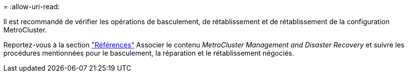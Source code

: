 = 
:allow-uri-read: 


Il est recommandé de vérifier les opérations de basculement, de rétablissement et de rétablissement de la configuration MetroCluster.

Reportez-vous à la section link:other_references.html["Références"] Associer le contenu _MetroCluster Management and Disaster Recovery_ et suivre les procédures mentionnées pour le basculement, la réparation et le rétablissement négociés.
